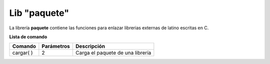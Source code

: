 .. meta::
   :description: Librería de paquetes en Latino
   :keywords: manual, documentacion, latino, librerias, lib, paquete

===============
Lib "paquete"
===============
La librería **paquete** contiene las funciones para enlazar librerias externas de latino escritas en C.

**Lista de comando**

+-------------+------------+----------------------------------+
| Comando     | Parámetros | Descripción                      |
+=============+============+==================================+
| cargar\( \) | 2          | Carga el paquete de una librería |
+-------------+------------+----------------------------------+

